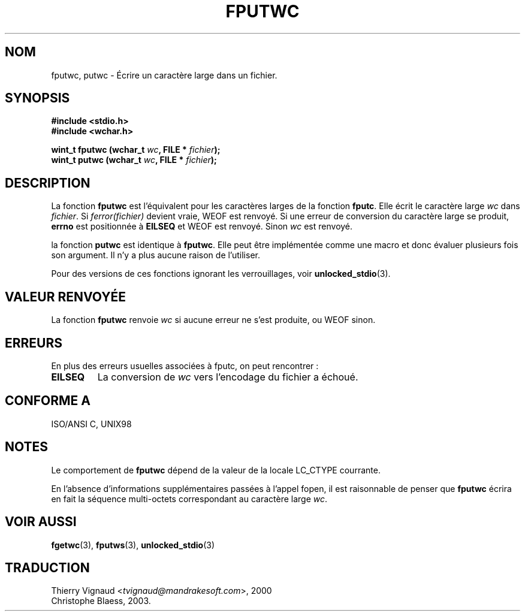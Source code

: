 .\" Copyright (c) Bruno Haible <haible@clisp.cons.org>
.\"
.\" This is free documentation; you can redistribute it and/or
.\" modify it under the terms of the GNU General Public License as
.\" published by the Free Software Foundation; either version 2 of
.\" the License, or (at your option) any later version.
.\"
.\" References consulted:
.\"   GNU glibc-2 source code and manual
.\"   Dinkumware C library reference http://www.dinkumware.com/
.\"   OpenGroup's Single Unix specification http://www.UNIX-systems.org/online.html
.\"   ISO/IEC 9899:1999
.\" Mise à jour 25/01/2002 - LDP-man-pages-1.47
.\" MàJ 21/07/2003 LDP-1.56
.\"
.TH FPUTWC 3 "21 juillet 2003" LDP "Manuel du programmeur Linux"
.SH NOM
fputwc, putwc \- Écrire un caractère large dans un fichier.
.SH SYNOPSIS
.nf
.B #include <stdio.h>
.br
.B #include <wchar.h>
.sp
.BI "wint_t fputwc (wchar_t " wc ", FILE * " fichier );
.BI "wint_t putwc (wchar_t " wc ", FILE * " fichier );
.fi
.SH DESCRIPTION
La fonction \fBfputwc\fP est l'équivalent pour les caractères larges de la
fonction \fBfputc\fP. Elle écrit le caractère large \fIwc\fP dans
\fIfichier\fP. Si \fIferror(fichier)\fP devient vraie, WEOF est renvoyé. Si
une erreur de conversion du caractère large se produit, \fBerrno\fP est
positionnée à \fBEILSEQ\fP  et WEOF est renvoyé. Sinon \fIwc\fP est renvoyé.
.PP
la fonction \fBputwc\fP est identique à \fBfputwc\fP. Elle peut être
implémentée comme une macro et donc évaluer plusieurs fois son argument. Il n'y
a plus aucune raison de l'utiliser.
.PP
Pour des versions de ces fonctions ignorant les verrouillages, voir
.BR unlocked_stdio (3).
.SH "VALEUR RENVOYÉE"
La fonction \fBfputwc\fP renvoie \fIwc\fP si aucune erreur ne s'est produite,
ou WEOF sinon.
.SH ERREURS
En plus des erreurs usuelles associées à fputc, on peut rencontrer\ :
.TP
.B EILSEQ
La conversion de \fIwc\fP vers l'encodage du fichier a échoué.
.SH "CONFORME A"
ISO/ANSI C, UNIX98
.SH NOTES
Le comportement de \fBfputwc\fP dépend de la valeur de la locale LC_CTYPE
courrante.
.PP
En l'absence d'informations supplémentaires passées à l'appel fopen, il est
raisonnable de penser que \fBfputwc\fP écrira en fait la séquence multi-octets
correspondant au caractère large \fIwc\fP.
.SH "VOIR AUSSI"
.BR fgetwc (3),
.BR fputws (3),
.BR unlocked_stdio (3)
.SH TRADUCTION
.RI "Thierry Vignaud <" tvignaud@mandrakesoft.com ">, 2000"
.br
Christophe Blaess, 2003.
